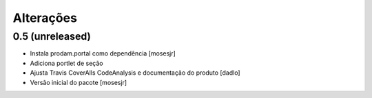 Alterações
----------


0.5 (unreleased)
^^^^^^^^^^^^^^^^
* Instala prodam.portal como dependência [mosesjr]
* Adiciona portlet de seção
* Ajusta Travis CoverAlls CodeAnalysis e documentação do produto [dadlo]
* Versão inicial do pacote [mosesjr]
